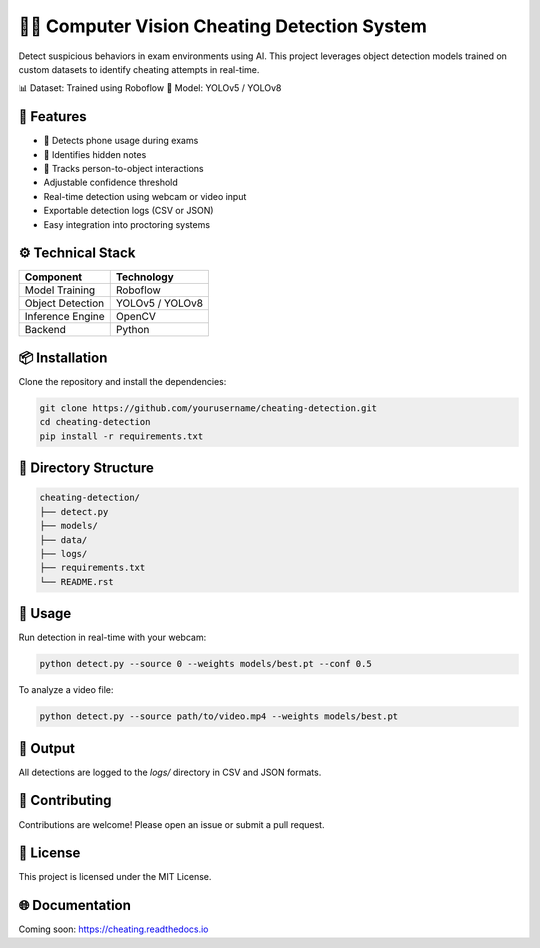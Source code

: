 🕵️‍♂️ Computer Vision Cheating Detection System
==============================================

Detect suspicious behaviors in exam environments using AI.  
This project leverages object detection models trained on custom datasets to identify cheating attempts in real-time.

📊 Dataset: Trained using Roboflow  
🧠 Model: YOLOv5 / YOLOv8

.. image:: docs/demo.gif
   :alt: Demo of cheating detection
   :align: center
   :width: 600px

🚀 Features
-----------

- 📱 Detects phone usage during exams  
- 📄 Identifies hidden notes  
- 👥 Tracks person-to-object interactions  
- Adjustable confidence threshold  
- Real-time detection using webcam or video input  
- Exportable detection logs (CSV or JSON)  
- Easy integration into proctoring systems

⚙️ Technical Stack
------------------

+-------------------+---------------------+
| Component         | Technology          |
+===================+=====================+
| Model Training    | Roboflow            |
+-------------------+---------------------+
| Object Detection  | YOLOv5 / YOLOv8     |
+-------------------+---------------------+
| Inference Engine  | OpenCV              |
+-------------------+---------------------+
| Backend           | Python              |
+-------------------+---------------------+

📦 Installation
---------------

Clone the repository and install the dependencies:

.. code-block:: bash

   git clone https://github.com/yourusername/cheating-detection.git
   cd cheating-detection
   pip install -r requirements.txt

📂 Directory Structure
----------------------

.. code-block:: text

   cheating-detection/
   ├── detect.py
   ├── models/
   ├── data/
   ├── logs/
   ├── requirements.txt
   └── README.rst

🚀 Usage
--------

Run detection in real-time with your webcam:

.. code-block:: bash

   python detect.py --source 0 --weights models/best.pt --conf 0.5

To analyze a video file:

.. code-block:: bash

   python detect.py --source path/to/video.mp4 --weights models/best.pt

📁 Output
---------

All detections are logged to the `logs/` directory in CSV and JSON formats.

🤝 Contributing
---------------

Contributions are welcome!  
Please open an issue or submit a pull request.

📜 License
----------

This project is licensed under the MIT License.

🌐 Documentation
----------------

Coming soon: https://cheating.readthedocs.io
